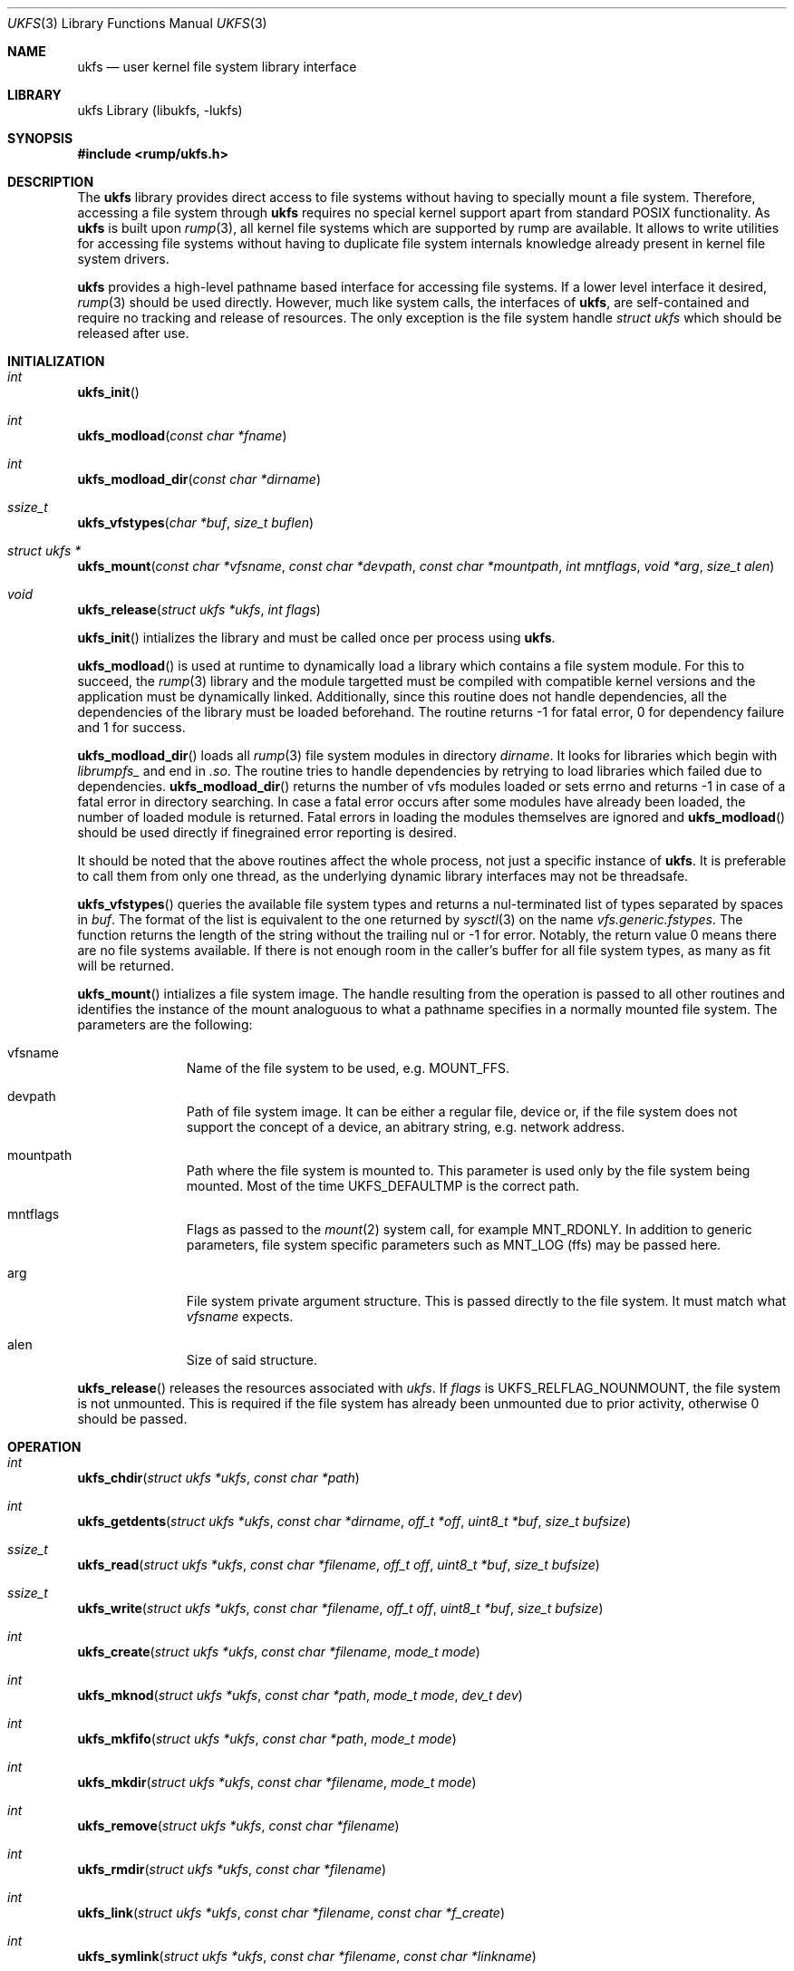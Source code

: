 .\"     $NetBSD: ukfs.3,v 1.8 2009/04/11 16:44:01 joerg Exp $
.\"
.\" Copyright (c) 2008 Antti Kantee.  All rights reserved.
.\"
.\" Redistribution and use in source and binary forms, with or without
.\" modification, are permitted provided that the following conditions
.\" are met:
.\" 1. Redistributions of source code must retain the above copyright
.\"    notice, this list of conditions and the following disclaimer.
.\" 2. Redistributions in binary form must reproduce the above copyright
.\"    notice, this list of conditions and the following disclaimer in the
.\"    documentation and/or other materials provided with the distribution.
.\"
.\" THIS SOFTWARE IS PROVIDED BY THE AUTHOR AND CONTRIBUTORS ``AS IS'' AND
.\" ANY EXPRESS OR IMPLIED WARRANTIES, INCLUDING, BUT NOT LIMITED TO, THE
.\" IMPLIED WARRANTIES OF MERCHANTABILITY AND FITNESS FOR A PARTICULAR PURPOSE
.\" ARE DISCLAIMED.  IN NO EVENT SHALL THE AUTHOR OR CONTRIBUTORS BE LIABLE
.\" FOR ANY DIRECT, INDIRECT, INCIDENTAL, SPECIAL, EXEMPLARY, OR CONSEQUENTIAL
.\" DAMAGES (INCLUDING, BUT NOT LIMITED TO, PROCUREMENT OF SUBSTITUTE GOODS
.\" OR SERVICES; LOSS OF USE, DATA, OR PROFITS; OR BUSINESS INTERRUPTION)
.\" HOWEVER CAUSED AND ON ANY THEORY OF LIABILITY, WHETHER IN CONTRACT, STRICT
.\" LIABILITY, OR TORT (INCLUDING NEGLIGENCE OR OTHERWISE) ARISING IN ANY WAY
.\" OUT OF THE USE OF THIS SOFTWARE, EVEN IF ADVISED OF THE POSSIBILITY OF
.\" SUCH DAMAGE.
.\"
.Dd November 28, 2008
.Dt UKFS 3
.Os
.Sh NAME
.Nm ukfs
.Nd user kernel file system library interface
.Sh LIBRARY
ukfs Library (libukfs, \-lukfs)
.Sh SYNOPSIS
.In rump/ukfs.h
.Sh DESCRIPTION
The
.Nm
library provides direct access to file systems without having to
specially mount a file system.
Therefore, accessing a file system through
.Nm
requires no special kernel support apart from standard POSIX functionality.
As
.Nm
is built upon
.Xr rump 3 ,
all kernel file systems which are supported by rump are available.
It allows to write utilities for accessing file systems without having
to duplicate file system internals knowledge already present in kernel
file system drivers.
.Pp
.Nm
provides a high-level pathname based interface for accessing file systems.
If a lower level interface it desired,
.Xr rump 3
should be used directly.
However, much like system calls, the interfaces of
.Nm ,
are self-contained and require no tracking and release of resources.
The only exception is the file system handle
.Ft struct ukfs
which should be released after use.
.Sh INITIALIZATION
.Bl -ohang
.It Ft int
.Fn ukfs_init
.It Ft int
.Fn ukfs_modload "const char *fname"
.It Ft int
.Fn ukfs_modload_dir "const char *dirname"
.It Ft ssize_t
.Fn ukfs_vfstypes "char *buf" "size_t buflen"
.It Ft struct ukfs *
.Fn ukfs_mount "const char *vfsname" "const char *devpath" \
"const char *mountpath"  "int mntflags" "void *arg" "size_t alen"
.It Ft void
.Fn ukfs_release "struct ukfs *ukfs" "int flags"
.El
.Pp
.Fn ukfs_init
intializes the library and must be called once per process using
.Nm .
.Pp
.Fn ukfs_modload
is used at runtime to dynamically load a library which contains a
file system module.
For this to succeed, the
.Xr rump 3
library and the module targetted must be compiled with compatible kernel
versions and the application must be dynamically linked.
Additionally, since this routine does not handle dependencies, all the
dependencies of the library must be loaded beforehand.
The routine returns \-1 for fatal error, 0 for dependency failure and 1
for success.
.Pp
.Fn ukfs_modload_dir
loads all
.Xr rump 3
file system modules in directory
.Fa dirname .
It looks for libraries which begin with
.Pa librumpfs_
and end in
.Pa .so .
The routine tries to handle dependencies by retrying to load libraries
which failed due to dependencies.
.Fn ukfs_modload_dir
returns the number of vfs modules loaded or sets errno and
returns \-1 in case of a fatal error in directory searching.
In case a fatal error occurs after some modules have already been
loaded, the number of loaded module is returned.
Fatal errors in loading the modules themselves are ignored and
.Fn ukfs_modload
should be used directly if finegrained error reporting is desired.
.Pp
It should be noted that the above routines affect the whole process,
not just a specific instance of
.Nm .
It is preferable to call them from only one thread, as the underlying
dynamic library interfaces may not be threadsafe.
.Pp
.Fn ukfs_vfstypes
queries the available file system types and returns a nul-terminated
list of types separated by spaces in
.Fa buf .
The format of the list is equivalent to the one returned by
.Xr sysctl 3
on the name
.Pa vfs.generic.fstypes .
The function returns the length of the string without the trailing nul
or \-1 for error.
Notably, the return value 0 means there are no file systems available.
If there is not enough room in the caller's buffer for all file system
types, as many as fit will be returned.
.Pp
.Fn ukfs_mount
intializes a file system image.
The handle resulting from the operation is passed to all other routines
and identifies the instance of the mount analoguous to what a pathname
specifies in a normally mounted file system.
The parameters are the following:
.Bl -tag -width XXX -offset indent
.It vfsname
Name of the file system to be used, e.g.
.Dv MOUNT_FFS .
.It devpath
Path of file system image.
It can be either a regular file, device or, if the file system does
not support the concept of a device, an abitrary string, e.g. network
address.
.It mountpath
Path where the file system is mounted to.
This parameter is used only by the file system being mounted.
Most of the time
.Dv UKFS_DEFAULTMP
is the correct path.
.It mntflags
Flags as passed to the
.Xr mount 2
system call, for example
.Dv MNT_RDONLY .
In addition to generic parameters, file system specific parameters such as
.Dv MNT_LOG
(ffs) may be passed here.
.It arg
File system private argument structure.
This is passed directly to the file system.
It must match what
.Fa vfsname
expects.
.It alen
Size of said structure.
.El
.Pp
.Fn ukfs_release
releases the resources associated with
.Fa ukfs .
If
.Fa flags
is
.Dv UKFS_RELFLAG_NOUNMOUNT ,
the file system is not unmounted.
This is required if the file system has already been unmounted due
to prior activity, otherwise 0 should be passed.
.Sh OPERATION
.Bl -ohang
.It Ft int
.Fn ukfs_chdir "struct ukfs *ukfs" "const char *path"
.It Ft int
.Fn ukfs_getdents "struct ukfs *ukfs" "const char *dirname" "off_t *off" \
"uint8_t *buf" "size_t bufsize"
.It Ft ssize_t
.Fn ukfs_read "struct ukfs *ukfs" "const char *filename" "off_t off" \
"uint8_t *buf" "size_t bufsize"
.It Ft ssize_t
.Fn ukfs_write "struct ukfs *ukfs" "const char *filename" "off_t off" \
"uint8_t *buf" "size_t bufsize"
.It Ft int
.Fn ukfs_create "struct ukfs *ukfs" "const char *filename" "mode_t mode"
.It Ft int
.Fn ukfs_mknod "struct ukfs *ukfs" "const char *path" "mode_t mode" "dev_t dev"
.It Ft int
.Fn ukfs_mkfifo "struct ukfs *ukfs" "const char *path" "mode_t mode"
.It Ft int
.Fn ukfs_mkdir "struct ukfs *ukfs" "const char *filename" "mode_t mode"
.It Ft int
.Fn ukfs_remove "struct ukfs *ukfs" "const char *filename"
.It Ft int
.Fn ukfs_rmdir "struct ukfs *ukfs" "const char *filename"
.It Ft int
.Fn ukfs_link "struct ukfs *ukfs" "const char *filename" "const char *f_create"
.It Ft int
.Fn ukfs_symlink "struct ukfs *ukfs" "const char *filename" \
"const char *linkname"
.It Ft ssize_t
.Fn ukfs_readlink "struct ukfs *ukfs" "const char *filename" \
"char *linkbuf" "size_t buflen"
.It Ft int
.Fn ukfs_rename "struct ukfs *ukfs" "const char *from" "const char *to"
.It Ft int
.Fn ukfs_stat "struct ukfs *ukfs" "const char *filename" \
"struct stat *file_stat"
.It Ft int
.Fn ukfs_lstat "struct ukfs *ukfs" "const char *filename" \
"struct stat *file_stat"
.It Ft int
.Fn ukfs_chmod "struct ukfs *ukfs" "const char *filename" "mode_t mode"
.It Ft int
.Fn ukfs_lchmod "struct ukfs *ukfs" "const char *filename" "mode_t mode"
.It Ft int
.Fn ukfs_chown "struct ukfs *ukfs" "const char *filename" "uid_t uid" \
"gid_t gid"
.It Ft int
.Fn ukfs_lchown "struct ukfs *ukfs" "const char *filename" "uid_t uid" \
"gid_t gid"
.It Ft int
.Fn ukfs_chflags "struct ukfs *ukfs" "const char *filename" "u_long flags"
.It Ft int
.Fn ukfs_lchflags "struct ukfs *ukfs" "const char *filename" "u_long flags"
.It Ft int
.Fn ukfs_utimes "struct ukfs *ukfs" "const char *filename"
"const struct timeval *tptr"
.It Ft int
.Fn ukfs_lutimes "struct ukfs *ukfs" "const char *filename" \
"const struct timeval *tptr"
.El
.Pp
The above routines operate like their system call counterparts and the
system call manual pages without the ukfs_ prefix should be referred to
for further information on the parameters.
.Pp
The only call which modifies
.Fa ukfs
state is
.Fn ukfs_chdir .
It works like
.Xr chdir 2
in the sense that it affects the interpretation of relative paths.
If succesful, all relative pathnames will be resolved starting from the
current directory.
Currently the call affects all accesses to that particular
.Fa ,
but it might be later changed to be thread private.
.Sh UTILITIES
.Bl -ohang
.It Ft int
.Fn ukfs_util_builddirs "struct ukfs *ukfs" "const char *pathname" "mode_t mode"
.El
.Pp
Builds a directory hierarchy.
Unlike mkdir, the
.Fa pathname
argument may contain multiple levels of hierarchy.
It is not considered an error if any of the directories specified exist
already.
.Sh SEE ALSO
.Xr rump 3
.Sh HISTORY
.Nm
first appeared in
.Nx 5.0 .
.Sh AUTHORS
.An Antti Kantee Aq pooka@cs.hut.fi
.Sh NOTES
.Nm
should be considered experimental technology and may change without warning.
.Sh BUGS
Due to how the runtime linker works, it is possible to include
support for only one file system in dynamic binaries at linktime.
The remaining desired file systems can be loaded with
.Fn ukfs_modload .
Statically linked binaries do not have this limitation, but cannot use
.Fn ukfs_modload
at all.
The recommended approach is to use dynamically linked binaries and load all
file system modules with
.Fn ukfs_modload .
